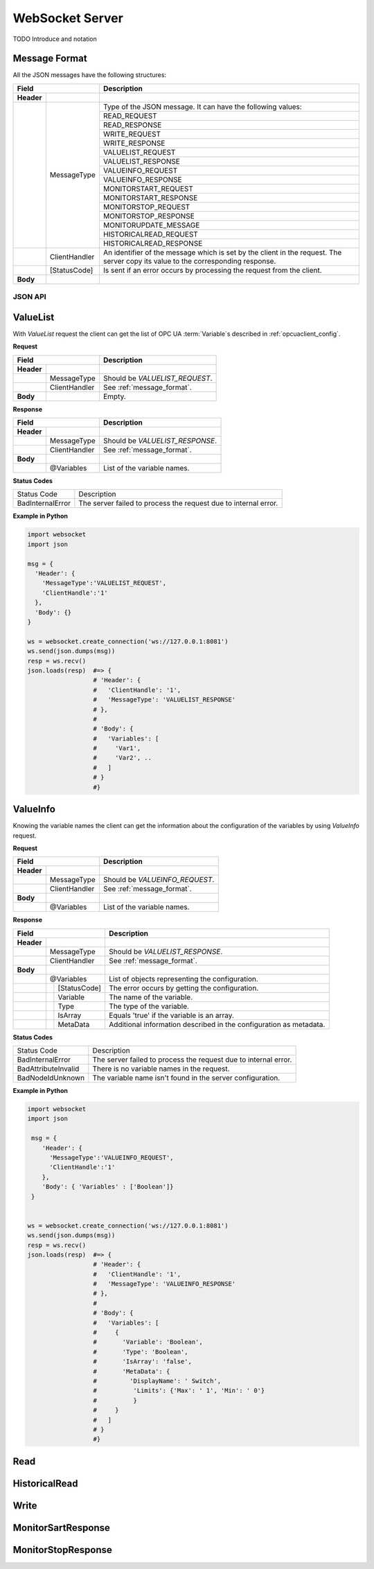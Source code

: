 .. _websocket_server:

WebSocket Server
================

TODO Introduce and notation

Message Format
``````````````
All the JSON messages have the following structures:

+------------------------------+----------------------------------------------------+
| Field                        | Description                                        | 
+============+=================+====================================================+
| **Header** |                 |                                                    |
+------------+-----------------+----------------------------------------------------+
|            | MessageType     | Type of the JSON message. It can have              |
|            |                 | the following values:                              |
|            |                 +----------------------------------------------------+
|            |                 |     READ_REQUEST                                   |
|            |                 +----------------------------------------------------+
|            |                 |     READ_RESPONSE                                  |
|            |                 +----------------------------------------------------+
|            |                 |     WRITE_REQUEST                                  |
|            |                 +----------------------------------------------------+
|            |                 |     WRITE_RESPONSE                                 |
|            |                 +----------------------------------------------------+
|            |                 |     VALUELIST_REQUEST                              |
|            |                 +----------------------------------------------------+
|            |                 |     VALUELIST_RESPONSE                             |
|            |                 +----------------------------------------------------+
|            |                 |     VALUEINFO_REQUEST                              |
|            |                 +----------------------------------------------------+
|            |                 |     VALUEINFO_RESPONSE                             |
|            |                 +----------------------------------------------------+
|            |                 |     MONITORSTART_REQUEST                           |  
|            |                 +----------------------------------------------------+
|            |                 |     MONITORSTART_RESPONSE                          |
|            |                 +----------------------------------------------------+
|            |                 |     MONITORSTOP_REQUEST                            |
|            |                 +----------------------------------------------------+
|            |                 |     MONITORSTOP_RESPONSE                           |
|            |                 +----------------------------------------------------+
|            |                 |     MONITORUPDATE_MESSAGE                          |
|            |                 +----------------------------------------------------+
|            |                 |     HISTORICALREAD_REQUEST                         |
|            |                 +----------------------------------------------------+
|            |                 |     HISTORICALREAD_RESPONSE                        |
+------------+-----------------+----------------------------------------------------+
|            | ClientHandler   | An identifier of the message which is set by       |
|            |                 | the client in the request. The server copy its     |
|            |                 | value to the corresponding response.               |
+------------+-----------------+----------------------------------------------------+
|            | [StatusCode]    | Is sent if an error occurs by processing the       |
|            |                 | request from the client.                           |
+------------+-----------------+----------------------------------------------------+
| **Body**   |                 |                                                    |
+------------+-----------------+----------------------------------------------------+



JSON API
--------

.. _message_format:


ValueList
`````````

With *ValueList* request the client can get the list of OPC UA :term:`Variable`\ s described in :ref:`opcuaclient_config`.

**Request**

+------------------------------+----------------------------------------------------+
| Field                        | Description                                        | 
+============+=================+====================================================+
| **Header** |                 |                                                    |
+------------+-----------------+----------------------------------------------------+
|            | MessageType     | Should be *VALUELIST_REQUEST*.                     |
+------------+-----------------+----------------------------------------------------+
|            | ClientHandler   | See :ref:`message_format`.                         |
+------------+-----------------+----------------------------------------------------+
| **Body**   |                 | Empty.                                             |
+------------+-----------------+----------------------------------------------------+

**Response**

+------------------------------+----------------------------------------------------+
| Field                        | Description                                        | 
+============+=================+====================================================+
| **Header** |                 |                                                    |
+------------+-----------------+----------------------------------------------------+
|            | MessageType     | Should be *VALUELIST_RESPONSE*.                    |
+------------+-----------------+----------------------------------------------------+
|            | ClientHandler   | See :ref:`message_format`.                         |
+------------+-----------------+----------------------------------------------------+
| **Body**   |                 |                                                    |
+------------+-----------------+----------------------------------------------------+
|            | @Variables      | List of the variable names.                        |
+------------+-----------------+----------------------------------------------------+

**Status Codes**

+-----------------------+-----------------------------------------------------------+
| Status Code           | Description                                               |
+-----------------------+-----------------------------------------------------------+
| BadInternalError      | The server failed to process the request due to internal  |
|                       | error.                                                    |
+-----------------------+-----------------------------------------------------------+


**Example in Python**

.. code-block:: python

  import websocket
  import json

  msg = {
    'Header': {
      'MessageType':'VALUELIST_REQUEST',
      'ClientHandle':'1'
    },
    'Body': {}
  }
 
  ws = websocket.create_connection('ws://127.0.0.1:8081')
  ws.send(json.dumps(msg)) 
  resp = ws.recv()  
  json.loads(resp)  #=> { 
                    # 'Header': {
                    #   'ClientHandle': '1', 
                    #   'MessageType': 'VALUELIST_RESPONSE'
                    # },
                    # 
                    # 'Body': {
                    #   'Variables': [
                    #     'Var1',
                    #     'Var2', .. 
                    #   ] 
                    # }
                    #}

  


ValueInfo
`````````

Knowing the variable names the client can get the information about the configuration of the variables
by using *ValueInfo* request.

**Request**

+------------------------------+----------------------------------------------------+
| Field                        | Description                                        | 
+============+=================+====================================================+
| **Header** |                 |                                                    |
+------------+-----------------+----------------------------------------------------+
|            | MessageType     | Should be *VALUEINFO_REQUEST*.                     |
+------------+-----------------+----------------------------------------------------+
|            | ClientHandler   | See :ref:`message_format`.                         |
+------------+-----------------+----------------------------------------------------+
| **Body**   |                 |                                                    |
+------------+-----------------+----------------------------------------------------+
|            | @Variables      | List of the variable names.                        |
+------------+-----------------+----------------------------------------------------+

**Response**

+------------------------------+----------------------------------------------------+
| Field                        | Description                                        | 
+============+=================+====================================================+
| **Header** |                 |                                                    |
+------------+-----------------+----------------------------------------------------+
|            | MessageType     | Should be *VALUELIST_RESPONSE*.                    |
+------------+-----------------+----------------------------------------------------+
|            | ClientHandler   | See :ref:`message_format`.                         |
+------------+-----------------+----------------------------------------------------+
| **Body**   |                 |                                                    |
+------------+-----------------+----------------------------------------------------+
|            | @Variables      | List of objects representing the configuration.    |
+------------+---+-------------+----------------------------------------------------+
|            |   | [StatusCode]| The error occurs by getting the configuration.     |
+------------+---+-------------+----------------------------------------------------+
|            |   | Variable    | The name of the variable.                          |
+------------+---+-------------+----------------------------------------------------+
|            |   | Type        | The type of the variable.                          |
+------------+---+-------------+----------------------------------------------------+
|            |   | IsArray     | Equals 'true' if the variable is an array.         |
+------------+---+-------------+----------------------------------------------------+
|            |   | MetaData    | Additional information described in the            |
|            |   |             | configuration as metadata.                         |
+------------+---+-------------+----------------------------------------------------+

**Status Codes**

+-----------------------+-----------------------------------------------------------+
| Status Code           | Description                                               |
+-----------------------+-----------------------------------------------------------+
| BadInternalError      | The server failed to process the request due to internal  |
|                       | error.                                                    |
+-----------------------+-----------------------------------------------------------+
| BadAttributeInvalid   | There is no variable names in the request.                | 
+-----------------------+-----------------------------------------------------------+
| BadNodeIdUnknown      | The variable name isn't found in the server configuration.| 
+-----------------------+-----------------------------------------------------------+

**Example in Python**

.. code-block:: python

  import websocket
  import json

   msg = {
      'Header': {
        'MessageType':'VALUEINFO_REQUEST',
        'ClientHandle':'1'
      },
      'Body': { 'Variables' : ['Boolean']}
   }

 
  ws = websocket.create_connection('ws://127.0.0.1:8081')
  ws.send(json.dumps(msg)) 
  resp = ws.recv()  
  json.loads(resp)  #=> { 
                    # 'Header': {
                    #   'ClientHandle': '1', 
                    #   'MessageType': 'VALUEINFO_RESPONSE'
                    # },
                    # 
                    # 'Body': {
                    #   'Variables': [
                    #     {
                    #       'Variable': 'Boolean',
                    #       'Type': 'Boolean',
                    #       'IsArray': 'false',
                    #       'MetaData': {
                    #         'DisplayName': ' Switch',
                    #          'Limits': {'Max': ' 1', 'Min': ' 0'}
                    #          }
                    #     }
                    #   ] 
                    # }
                    #}


Read
````

HistoricalRead
```````````````

Write
`````

MonitorSartResponse
```````````````````

MonitorStopResponse
```````````````````

